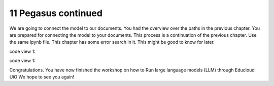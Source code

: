 .. _11 pegasus_continued:

11 Pegasus continued
==============
.. index::

We are going to connect the model to our documents. You had the overview over the paths in the previous chapter. You are prepared for connecting the model to your documents. This process is a continuation of the previous chapter. Use the same ipynb file. This chapter has some error search in it. This might be good to know for later.


code view 1::
 
  
 
code view 1::


Congratulations. You have now finished the workshop
on how to Run large language models (LLM) through Educloud UiO
We hope to see you again!